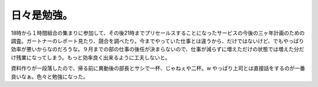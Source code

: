 日々是勉強。
============

18時から１時間組合の集まりに参加して、その後21時までプリセールスすることになったサービスの今後の三ヶ年計画のための調査。ガートナーのレポート見たり、競合を調べたり。今までやっていた仕事とは違うから、だけではないけど、でもやっぱり効率が悪いからなのだろうな。９月までの部の仕事の後任が決まらないので、仕事が減らずに増えただけの状態では増えた分だけ残業になってしまう。もっと効率良く出来るように工夫しないと。

資料作りが一段落したので、帰る前に異動後の部長とサシで一杯、じゃねぇや二杯。w やっぱり上司とは直接話をするのが一番良いなぁ。色々と勉強になった。






.. author:: default
.. categories:: work
.. tags::
.. comments::
